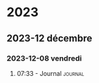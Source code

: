 
* 2023
** 2023-12 décembre
*** 2023-12-08 vendredi

**** 07:33  - Journal                                               :journal:
:LOGBOOK:
CLOCK: [2023-12-08 ven. 19:33]--[2023-12-09 sam. 01:52] =>  6:19
:END:



